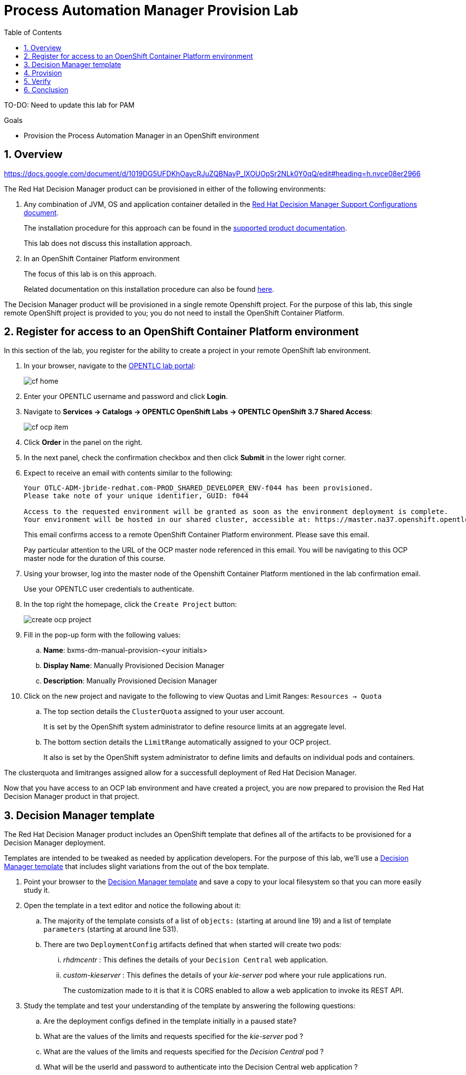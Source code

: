 :scrollbar:
:data-uri:
:toc2:
:dm_template: link:https://raw.githubusercontent.com/gpe-mw-training/bxms_decision_mgmt_foundations_lab/master/resources/rhdm7-only.yaml[Decision Manager template]

= Process Automation Manager Provision Lab

TO-DO:  Need to update this lab for PAM

.Goals
* Provision the Process Automation Manager in an OpenShift environment

:numbered:

== Overview

https://docs.google.com/document/d/1019DG5UFDKhOaycRJuZQBNayP_lXOUOpSr2NLk0Y0qQ/edit#heading=h.nvce08er2966


The Red Hat Decision Manager product can be provisioned in either of the following environments:

. Any combination of JVM, OS and application container detailed in the link:https://access.redhat.com/articles/3354301[Red Hat Decision Manager Support Configurations document].
+
The installation procedure for this approach can be found in the link:https://access.redhat.com/documentation/en-us/red_hat_decision_manager/7.0/html-single/installing_red_hat_decision_manager_on_premise/index[supported product documentation].
+
This lab does not discuss this installation approach.
. In an OpenShift Container Platform environment
+
The focus of this lab is on this approach.
+
Related documentation on this installation procedure can also be found link:https://access.redhat.com/documentation/en-us/red_hat_decision_manager/7.0/html-single/deploying_red_hat_decision_manager_on_red_hat_openshift_container_platform/index[here].

The Decision Manager product will be provisioned in a single remote Openshift project.
For the purpose of this lab, this single remote OpenShift project is provided to you; you do not need to install the OpenShift Container Platform.

== Register for access to an OpenShift Container Platform environment

In this section of the lab, you register for the ability to create a project in your remote OpenShift lab environment.

. In your browser, navigate to the link:https://labs.opentlc.com/[OPENTLC lab portal]:
+
image::images/cf_home.png[]

. Enter your OPENTLC username and password and click *Login*.
. Navigate to *Services -> Catalogs -> OPENTLC OpenShift Labs -> OPENTLC OpenShift 3.7 Shared Access*:
+
image::images/cf_ocp_item.png[]

. Click *Order* in the panel on the right.

. In the next panel, check the confirmation checkbox and then click *Submit* in the lower right corner.

. Expect to receive an email with contents similar to the following:
+
-----
Your OTLC-ADM-jbride-redhat.com-PROD_SHARED_DEVELOPER_ENV-f044 has been provisioned.
Please take note of your unique identifier, GUID: f044

Access to the requested environment will be granted as soon as the environment deployment is complete.
Your environment will be hosted in our shared cluster, accessible at: https://master.na37.openshift.opentlc.com
-----
+
This email confirms access to a remote OpenShift Container Platform environment.
Please save this email.
+
Pay particular attention to the URL of the OCP master node referenced in this email.
You will be navigating to this OCP master node for the duration of this course.

. Using your browser, log into the master node of the Openshift Container Platform mentioned in the lab confirmation email.
+
Use your OPENTLC user credentials to authenticate.

. In the top right the homepage, click the `Create Project` button:
+
image::images/create_ocp_project.png[]

. Fill in the pop-up form with the following values:

.. *Name*: bxms-dm-manual-provision-<your initials>
.. *Display Name*: Manually Provisioned Decision Manager
.. *Description*: Manually Provisioned Decision Manager

. Click on the new project and navigate to the following to view Quotas and Limit Ranges: `Resources -> Quota`
.. The top section details the `ClusterQuota` assigned to your user account.
+
It is set by the OpenShift system administrator to define resource limits at an aggregate level.
.. The bottom section details the `LimitRange` automatically assigned to your OCP project.
+
It also is set by the OpenShift system administrator to define limits and defaults on individual pods and containers.

The clusterquota and limitranges assigned allow for a successfull deployment of Red Hat Decision Manager.

Now that you have access to an OCP lab environment and have created a project, you are now prepared to provision the Red Hat Decision Manager product in that project.

== Decision Manager template

The Red Hat Decision Manager product includes an OpenShift template that defines all of the artifacts to be provisioned for a Decision Manager deployment.

Templates are intended to be tweaked as needed by application developers.
For the purpose of this lab, we'll use a {dm_template} that includes slight variations from the out of the box template.

. Point your browser to the {dm_template} and save a copy to your local filesystem so that you can more easily study it.
. Open the template in a text editor and notice the following about it:
.. The majority of the template consists of a list of `objects:` (starting at around line 19) and a list of template `parameters` (starting at around line 531).
.. There are two `DeploymentConfig` artifacts defined that when started will create two pods:
... _rhdmcentr_ : This defines the details of your `Decision Central` web application.
... _custom-kieserver_ : This defines the details of your _kie-server_ pod where your rule applications run.
+
The customization made to it is that it is CORS enabled to allow a web application to invoke its REST API.

. Study the template and test your understanding of the template by answering the following questions:
.. Are the deployment configs defined in the template initially in a paused state?
.. What are the values of the limits and requests specified for the _kie-server_ pod ?
.. What are the values of the limits and requests specified for the _Decision Central_ pod ?
.. What will be the userId and password to authenticate into the Decision Central web application ?

ifdef::showscript[]

Answers:

endif::showscript[]

== Provision

. In the OpenShift web console, navigate to the homepage of your _Manually Provisioned Decision Manager_ project.
. In the `Get started with your project` section, click the button: `Browse Catalog`
+
image::images/browse_catalog.png[]
. In the header of the page, click `Import YAML/JSON`
+
image::images/click_yaml.png[]
. Populate the form as follows:
.. *Add to Project*: Select your project from the selection list.
.. Click `Browse` and select the yaml based template that you previously downloaded to your local filesystem.
. Once the `Create` button is enabled, click it.
+
image::images/import_yaml.png[]
. At the `Add Template` pop-up, ensure the `Process the Template` checkbox is checked and then click `Continue`.
. Change the values of the following template parameters as follows:
.. *Application Name*: rht
.. *KIE Admin Password*: test1234!
. Click `Create`

== Verify

. Return to the homepage of your `Manually Provisioned Decision Manager` project.
. Navigate to: `Builds -> Builds`
+
Notice that a build called `rht-custom-kieserver` should be in-progress and working toward completion.
This build artifact layers the Decision Manager with CORS related configurations.
+
image::images/ks_build.png[]
. Once the `rht-custom-kieserver` build is in a completed status, navigate to: `Applications -> Deployments`
. There should be two deployments list:
+
.. `rht-kieserver`
.. `rht-rhdmcentr`
. For each of the deployments, start them by clicking on the deployment and in the `Actions` drop-down, select: `Resume Rollouts`
+
image::images/resume_rollout.png[]
. Check on the resultant pods by navigating to: `Applications -> Pods`.
+
Notice that initially there are a couple of pods whose names include a suffix of: `*-deploy`.
. After a few minutes, the `deploy` pods should terminate and you'll be left with two pods in a `Running` state
+
image::images/running_pods.png[]

. Return to the page in the OpenShift web console that provides details of your quotas and limit ranges.
+
Notice that your Decision Manager deployment should be well within the limits defined by the ClusterQuota:
+
image::images/cq_inuse.png[]

. Review routes by navigating to: `Applications -> Routes`
. Click on the link of the _Hostname_ associated with the route called:  `secure-rht-rhdmcentr`.
. Accept the self-signed certificates and authenticate at the login prompt using:  `adminUser` / `test1234!`
. Once you login you should be able to see the Decision Central Home perspective:
+
image::images/dm_home.png[]

== Conclusion
Congratulations, during this lab you provisioned the Decision Manager product in an Openshift Container Platform environment.
